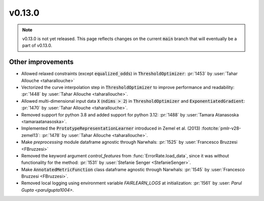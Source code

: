 v0.13.0
=======

.. note::

   v0.13.0 is not yet released. This page reflects changes on the current
   :code:`main` branch that will eventually be a part of v0.13.0.


Other improvements
------------------
* Allowed relaxed constraints (except :code:`equalized_odds`) in :code:`ThresholdOptimizer`: :pr:`1453` by :user:`Tahar Allouche <taharallouche>`
* Vectorized the curve interpolation step in :code:`ThresholdOptimizer` to improve performance and readability: :pr:`1448` by :user:`Tahar Allouche <taharallouche>`.
* Allowed multi-dimensional input data :code:`X` (:code:`ndims > 2`) in :code:`ThresholdOptimizer` and :code:`ExponentiatedGradient`: :pr:`1470` by :user:`Tahar Allouche <taharallouche>`.
* Removed support for python 3.8 and added support for python 3.12: :pr:`1488` by :user:`Tamara Atanasoska <tamaraatanasoska>`.
* Implemented the :code:`PrototypeRepresentationLearner`  introduced in Zemel et al. (2013) :footcite:`pmlr-v28-zemel13`:
  :pr:`1478` by :user:`Tahar Allouche <taharallouche>`.
* Make `preprocessing` module dataframe agnostic through Narwhals: :pr:`1525` by :user:`Francesco Bruzzesi <FBruzzesi>`
* Removed the keyword argument `control_features` from :func:`ErrorRate.load_data`, since it was without functionality for the method: :pr:`1531` by :user:`Stefanie Senger <StefanieSenger>`.
* Make :code:`AnnotatedMetricFunction` class dataframe agnostic through Narwhals: :pr:`1545` by :user:`Francesco Bruzzesi <FBruzzesi>`.
* Removed local logging using environment variable `FAIRLEARN_LOGS` at initialization: :pr:`1561` by :user: `Parul Gupta <parulgupta1004>`.

